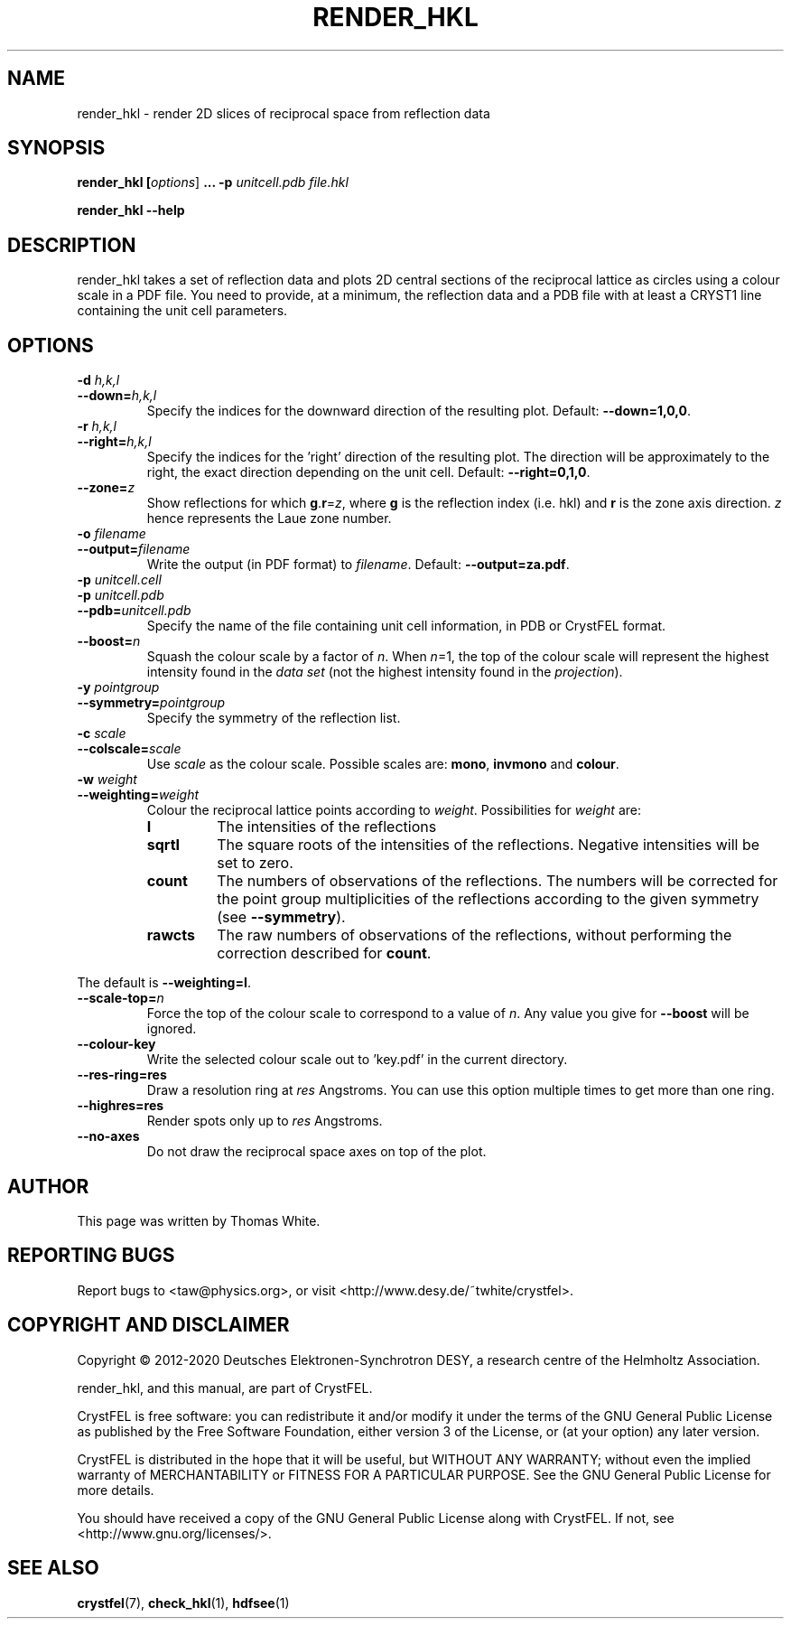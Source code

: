 .\"
.\" render_hkl man page
.\"
.\" Copyright © 2012-2020 Deutsches Elektronen-Synchrotron DESY,
.\"                       a research centre of the Helmholtz Association.
.\"
.\" Part of CrystFEL - crystallography with a FEL
.\"

.TH RENDER_HKL 1
.SH NAME
render_hkl \- render 2D slices of reciprocal space from reflection data
.SH SYNOPSIS
.PP
.B render_hkl [\fIoptions\fR] \fB...\fR \fB-p\fR \fIunitcell.pdb\fR \fIfile.hkl\fR
.PP
\fBrender_hkl --help\fI

.SH DESCRIPTION
render_hkl takes a set of reflection data and plots 2D central sections of the reciprocal lattice as circles using a colour scale in a PDF file.  You need to provide, at a minimum, the reflection data and a PDB file with at least a CRYST1 line containing the unit cell parameters.

.SH OPTIONS
.PD 0
.IP "\fB-d\fR \fIh,k,l\fR"
.IP \fB--down=\fR\fIh,k,l\fR
.PD
Specify the indices for the downward direction of the resulting plot.  Default: \fB--down=1,0,0\fR.


.PD 0
.IP "\fB-r\fR \fIh,k,l\fR"
.IP \fB--right=\fR\fIh,k,l\fR
.PD
Specify the indices for the 'right' direction of the resulting plot.  The direction will be approximately to the right, the exact direction depending on the unit cell.  Default: \fB--right=0,1,0\fR.

.PD 0
.IP "\fB--zone=\fR\fIz\fR
.PD
Show reflections for which \fBg\fR.\fBr\fR=\fIz\fR, where \fBg\fR is the
reflection index (i.e. hkl) and \fBr\fR is the zone axis direction.  \fIz\fR
hence represents the Laue zone number.

.PD 0
.IP "\fB-o\fR \fIfilename\fR"
.IP \fB--output=\fR\fIfilename\fR
.PD
Write the output (in PDF format) to \fIfilename\fR.  Default: \fB--output=za.pdf\fR.

.PD 0
.IP "\fB-p\fR \fIunitcell.cell\fR"
.IP "\fB-p\fR \fIunitcell.pdb\fR"
.IP \fB--pdb=\fR\fIunitcell.pdb\fR
.PD
Specify the name of the file containing unit cell information, in PDB or CrystFEL format.

.PD 0
.IP \fB--boost=\fR\fIn\fR
.PD
Squash the colour scale by a factor of \fIn\fR.  When \fIn\fR=1, the top of the colour scale will represent the highest intensity found in the \fIdata set\fR (not the highest intensity found in the \fIprojection\fR).

.PD 0
.IP "\fB-y\fR \fIpointgroup\fR"
.IP \fB--symmetry=\fR\fIpointgroup\fR
.PD
Specify the symmetry of the reflection list.

.PD 0
.IP "\fB-c\fR \fIscale\fR"
.IP \fB--colscale=\fR\fIscale\fR
.PD
Use \fIscale\fR as the colour scale.  Possible scales are: \fBmono\fR, \fBinvmono\fR and \fBcolour\fR.

.PD 0
.IP "\fB-w\fR \fIweight\fR"
.IP \fB--weighting=\fR\fIweight\fR
.PD
Colour the reciprocal lattice points according to \fIweight\fR.  Possibilities for \fIweight\fR are:
.RS
.IP \fBI\fR
.PD
The intensities of the reflections
.IP \fBsqrtI\fR
.PD
The square roots of the intensities of the reflections.  Negative intensities will be set to zero.
.IP \fBcount\fR
.PD
The numbers of observations of the reflections.  The numbers will be corrected for the point group multiplicities of the reflections according to the given symmetry (see \fB--symmetry\fR).
.IP \fBrawcts\fR
.PD
The raw numbers of observations of the reflections, without performing the correction described for \fBcount\fR.
.RE
.PP
The default is \fB--weighting=I\fR.

.PD 0
.IP \fB--scale-top=\fIn\fR
.PD
Force the top of the colour scale to correspond to a value of \fIn\fR.  Any value you give for \fB--boost\fR will be ignored.

.PD 0
.IP \fB--colour-key\fR
.PD
Write the selected colour scale out to 'key.pdf' in the current directory.

.PD 0
.IP \fB--res-ring=\fBres\fR
.PD
Draw a resolution ring at \fIres\fR Angstroms.  You can use this option multiple times to get more than one ring.

.PD 0
.IP \fB--highres=\fBres\fR
.PD
Render spots only up to  \fIres\fR Angstroms.

.PD 0
.IP \fB--no-axes\fR
.PD
Do not draw the reciprocal space axes on top of the plot.


.SH AUTHOR
This page was written by Thomas White.

.SH REPORTING BUGS
Report bugs to <taw@physics.org>, or visit <http://www.desy.de/~twhite/crystfel>.

.SH COPYRIGHT AND DISCLAIMER
Copyright © 2012-2020 Deutsches Elektronen-Synchrotron DESY, a research centre of the Helmholtz Association.
.P
render_hkl, and this manual, are part of CrystFEL.
.P
CrystFEL is free software: you can redistribute it and/or modify it under the terms of the GNU General Public License as published by the Free Software Foundation, either version 3 of the License, or (at your option) any later version.
.P
CrystFEL is distributed in the hope that it will be useful, but WITHOUT ANY WARRANTY; without even the implied warranty of MERCHANTABILITY or FITNESS FOR A PARTICULAR PURPOSE.  See the GNU General Public License for more details.
.P
You should have received a copy of the GNU General Public License along with CrystFEL.  If not, see <http://www.gnu.org/licenses/>.

.SH SEE ALSO
.BR crystfel (7),
.BR check_hkl (1),
.BR hdfsee (1)
